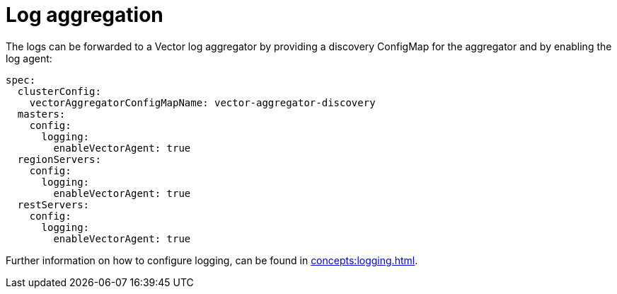 = Log aggregation
:description: The logs can be forwarded to a Vector log aggregator by providing a discovery ConfigMap for the aggregator and by enabling the log agent

The logs can be forwarded to a Vector log aggregator by providing a discovery ConfigMap for the aggregator and by enabling the log agent:

[source,yaml]
----
spec:
  clusterConfig:
    vectorAggregatorConfigMapName: vector-aggregator-discovery
  masters:
    config:
      logging:
        enableVectorAgent: true
  regionServers:
    config:
      logging:
        enableVectorAgent: true
  restServers:
    config:
      logging:
        enableVectorAgent: true
----

Further information on how to configure logging, can be found in xref:concepts:logging.adoc[].

